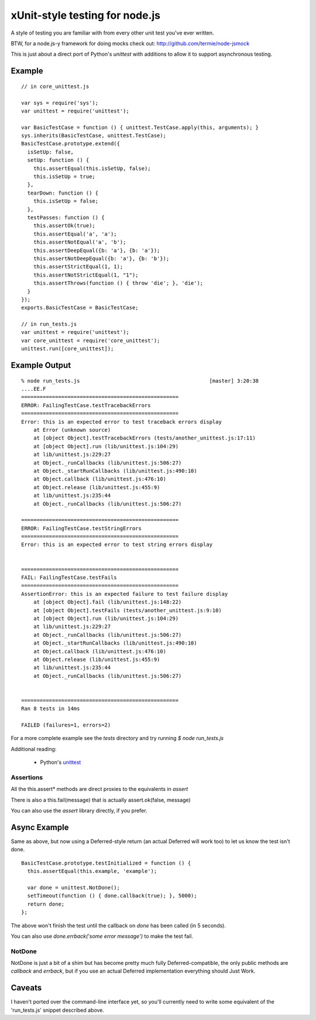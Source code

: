 xUnit-style testing for node.js
===============================

A style of testing you are familiar with from every other unit test you've
ever written.

BTW, for a node.js-y framework for doing mocks check out: http://github.com/termie/node-jsmock

This is just about a direct port of Python's `unittest` with additions
to allow it to support asynchronous testing.

Example
-------

::

  // in core_unittest.js

  var sys = require('sys');
  var unittest = require('unittest');

  var BasicTestCase = function () { unittest.TestCase.apply(this, arguments); }
  sys.inherits(BasicTestCase, unittest.TestCase);
  BasicTestCase.prototype.extend({
    isSetUp: false,
    setUp: function () {
      this.assertEqual(this.isSetUp, false);
      this.isSetUp = true;
    },
    tearDown: function () {
      this.isSetUp = false;
    },
    testPasses: function () {
      this.assertOk(true);
      this.assertEqual('a', 'a');
      this.assertNotEqual('a', 'b');
      this.assertDeepEqual({b: 'a'}, {b: 'a'});
      this.assertNotDeepEqual({b: 'a'}, {b: 'b'});
      this.assertStrictEqual(1, 1);
      this.assertNotStrictEqual(1, "1");
      this.assertThrows(function () { throw 'die'; }, 'die');
    }
  });
  exports.BasicTestCase = BasicTestCase;
  
  // in run_tests.js
  var unittest = require('unittest');
  var core_unittest = require('core_unittest');
  unittest.run([core_unittest]);

Example Output
--------------

::

  % node run_tests.js                                          [master] 3:20:38
  ....EE.F
  ===================================================
  ERROR: FailingTestCase.testTracebackErrors
  ===================================================
  Error: this is an expected error to test traceback errors display
      at Error (unknown source)
      at [object Object].testTracebackErrors (tests/another_unittest.js:17:11)
      at [object Object].run (lib/unittest.js:104:29)
      at lib/unittest.js:229:27
      at Object._runCallbacks (lib/unittest.js:506:27)
      at Object._startRunCallbacks (lib/unittest.js:490:10)
      at Object.callback (lib/unittest.js:476:10)
      at Object.release (lib/unittest.js:455:9)
      at lib/unittest.js:235:44
      at Object._runCallbacks (lib/unittest.js:506:27)

  ===================================================
  ERROR: FailingTestCase.testStringErrors
  ===================================================
  Error: this is an expected error to test string errors display


  ===================================================
  FAIL: FailingTestCase.testFails
  ===================================================
  AssertionError: this is an expected failure to test failure display
      at [object Object].fail (lib/unittest.js:148:22)
      at [object Object].testFails (tests/another_unittest.js:9:10)
      at [object Object].run (lib/unittest.js:104:29)
      at lib/unittest.js:229:27
      at Object._runCallbacks (lib/unittest.js:506:27)
      at Object._startRunCallbacks (lib/unittest.js:490:10)
      at Object.callback (lib/unittest.js:476:10)
      at Object.release (lib/unittest.js:455:9)
      at lib/unittest.js:235:44
      at Object._runCallbacks (lib/unittest.js:506:27)


  ===================================================
  Ran 8 tests in 14ms

  FAILED (failures=1, errors=2)




For a more complete example see the `tests` directory and try running 
`$ node run_tests.js` 

Additional reading:

 * Python's `unittest <http://docs.python.org/library/unittest.html>`_

---------- 
Assertions
----------

All the this.assert* methods are direct proxies to the equivalents in `assert` 

There is also a this.fail(message) that is actually assert.ok(false, message)

You can also use the `assert` library directly, if you prefer.

Async Example
-------------

Same as above, but now using a Deferred-style return (an actual Deferred will
work too) to let us know the test isn't done.

::

  BasicTestCase.prototype.testInitialized = function () {
    this.assertEqual(this.example, 'example');
  
    var done = unittest.NotDone();
    setTimeout(function () { done.callback(true); }, 5000);
    return done;
  };

The above won't finish the test until the callback on `done` has been called
(in 5 seconds).

You can also use `done.errback('some error message')` to make the test fail. 

-------
NotDone
-------

NotDone is just a bit of a shim but has become pretty much fully
Deferred-compatible, the only public methods are `callback` and `errback`, but
if you use an actual Deferred implementation everything should Just Work.


Caveats
-------

I haven't ported over the command-line interface yet, so you'll currently
need to write some equivalent of the 'run_tests.js' snippet described above.
